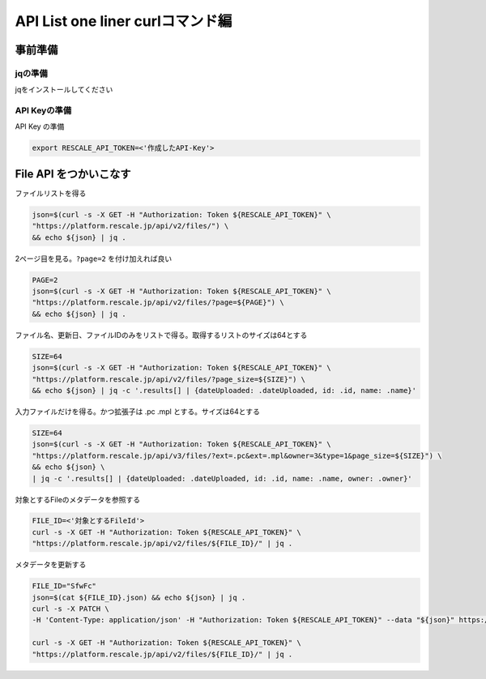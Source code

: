 ##########################################
API List one liner curlコマンド編
##########################################

事前準備
================================================================================

jqの準備
--------------------------------------------------------------------------------

jqをインストールしてください

API Keyの準備
--------------------------------------------------------------------------------

API Key の準備

.. code-block:: bash

    export RESCALE_API_TOKEN=<'作成したAPI-Key'>

File API をつかいこなす
================================================================================

ファイルリストを得る

.. code-block:: bash

    json=$(curl -s -X GET -H "Authorization: Token ${RESCALE_API_TOKEN}" \
    "https://platform.rescale.jp/api/v2/files/") \
    && echo ${json} | jq .

2ページ目を見る。``?page=2`` を付け加えれば良い

.. code-block:: bash

    PAGE=2
    json=$(curl -s -X GET -H "Authorization: Token ${RESCALE_API_TOKEN}" \
    "https://platform.rescale.jp/api/v2/files/?page=${PAGE}") \
    && echo ${json} | jq .


ファイル名、更新日、ファイルIDのみをリストで得る。取得するリストのサイズは64とする

.. code-block:: bash

    SIZE=64
    json=$(curl -s -X GET -H "Authorization: Token ${RESCALE_API_TOKEN}" \
    "https://platform.rescale.jp/api/v2/files/?page_size=${SIZE}") \
    && echo ${json} | jq -c '.results[] | {dateUploaded: .dateUploaded, id: .id, name: .name}'

入力ファイルだけを得る。かつ拡張子は .pc .mpl とする。サイズは64とする

.. code-block:: bash

    SIZE=64
    json=$(curl -s -X GET -H "Authorization: Token ${RESCALE_API_TOKEN}" \
    "https://platform.rescale.jp/api/v3/files/?ext=.pc&ext=.mpl&owner=3&type=1&page_size=${SIZE}") \
    && echo ${json} \
    | jq -c '.results[] | {dateUploaded: .dateUploaded, id: .id, name: .name, owner: .owner}'


対象とするFileのメタデータを参照する

.. code-block:: bash

    FILE_ID=<'対象とするFileId'>
    curl -s -X GET -H "Authorization: Token ${RESCALE_API_TOKEN}" \
    "https://platform.rescale.jp/api/v2/files/${FILE_ID}/" | jq .

メタデータを更新する

.. code-block:: bash

    FILE_ID="SfwFc"
    json=$(cat ${FILE_ID}.json) && echo ${json} | jq .
    curl -s -X PATCH \
    -H 'Content-Type: application/json' -H "Authorization: Token ${RESCALE_API_TOKEN}" --data "${json}" https://platform.rescale.com/api/v2/files/${FILE_ID}/

    curl -s -X GET -H "Authorization: Token ${RESCALE_API_TOKEN}" \
    "https://platform.rescale.jp/api/v2/files/${FILE_ID}/" | jq .
